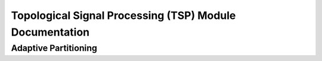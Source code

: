 Topological Signal Processing (TSP) Module Documentation
=========================================================

Adaptive Partitioning
**********************

